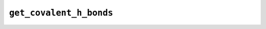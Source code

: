 ``get_covalent_h_bonds``
========================

.. autoapifunction:: reptar.structure.bond.get_covalent_h_bonds
